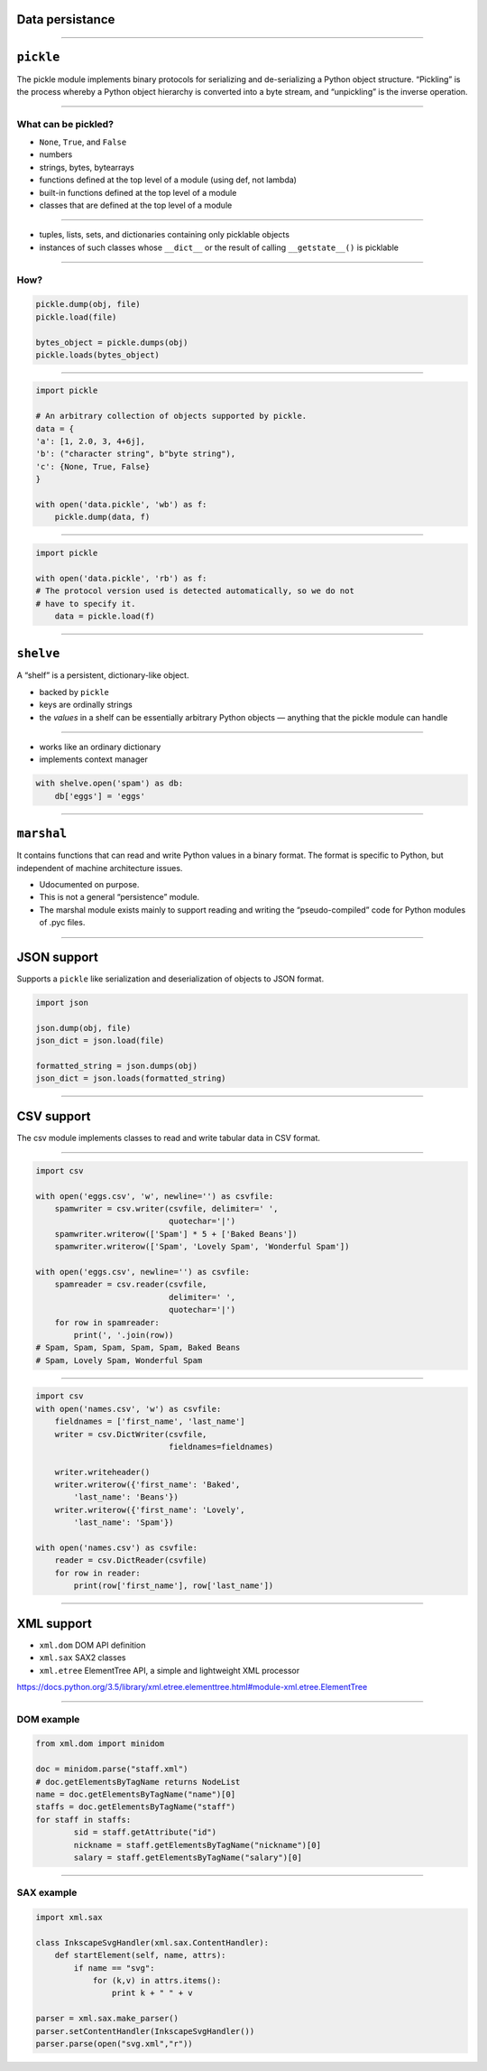 Data persistance
----------------

-----------------------------------------------------

``pickle``
------------

The pickle module implements binary protocols for serializing and de-serializing a Python object structure. “Pickling” is the process whereby a Python object hierarchy is converted into a byte stream, and “unpickling” is the inverse operation.

-----------------------------------------------------

What can be pickled?
~~~~~~~~~~~~~~~~~~~~

* ``None``, ``True``, and ``False``
* numbers
* strings, bytes, bytearrays
* functions defined at the top level of a module (using def, not lambda)
* built-in functions defined at the top level of a module
* classes that are defined at the top level of a module

-----------------------------------------------------

* tuples, lists, sets, and dictionaries containing only picklable objects
* instances of such classes whose ``__dict__`` or the result of calling ``__getstate__()`` is picklable

-----------------------------------------------------

How?
~~~~

.. code-block:: python

    pickle.dump(obj, file)
    pickle.load(file)

    bytes_object = pickle.dumps(obj)
    pickle.loads(bytes_object)

-----------------------------------------------------

.. code-block:: python

    import pickle

    # An arbitrary collection of objects supported by pickle.
    data = {
    'a': [1, 2.0, 3, 4+6j],
    'b': ("character string", b"byte string"),
    'c': {None, True, False}
    }

    with open('data.pickle', 'wb') as f:
        pickle.dump(data, f)

-----------------------------------------------------

.. code-block:: python

    import pickle

    with open('data.pickle', 'rb') as f:
    # The protocol version used is detected automatically, so we do not
    # have to specify it.
        data = pickle.load(f)
-----------------------------------------------------

``shelve``
------------

A “shelf” is a persistent, dictionary-like object.

* backed by ``pickle``
* keys are ordinally strings
* the *values* in a shelf can be essentially arbitrary Python objects — anything that the pickle module can handle

-----------------------------------------------------

* works like an ordinary dictionary
* implements context manager

.. code-block:: python

    with shelve.open('spam') as db:
        db['eggs'] = 'eggs'


-----------------------------------------------------

``marshal``
------------

It contains functions that can read and write Python values in a binary format. The format is specific to Python, but independent of machine architecture issues.

* Udocumented on purpose.
* This is not a general “persistence” module.
* The marshal module exists mainly to support reading and writing the “pseudo-compiled” code for Python modules of .pyc files.

-----------------------------------------------------

JSON support
------------

Supports a ``pickle`` like serialization and deserialization of objects to JSON format.


.. code-block:: python

    import json

    json.dump(obj, file)
    json_dict = json.load(file)

    formatted_string = json.dumps(obj)
    json_dict = json.loads(formatted_string)

-----------------------------------------------------

CSV support
------------

The csv module implements classes to read and write tabular data in CSV format.

-----------------------------------------------------

.. code-block:: python

    import csv

    with open('eggs.csv', 'w', newline='') as csvfile:
        spamwriter = csv.writer(csvfile, delimiter=' ',
                                quotechar='|')
        spamwriter.writerow(['Spam'] * 5 + ['Baked Beans'])
        spamwriter.writerow(['Spam', 'Lovely Spam', 'Wonderful Spam'])

    with open('eggs.csv', newline='') as csvfile:
        spamreader = csv.reader(csvfile,
                                delimiter=' ',
                                quotechar='|')
        for row in spamreader:
            print(', '.join(row))
    # Spam, Spam, Spam, Spam, Spam, Baked Beans
    # Spam, Lovely Spam, Wonderful Spam


-----------------------------------------------------

.. code-block:: python

    import csv
    with open('names.csv', 'w') as csvfile:
        fieldnames = ['first_name', 'last_name']
        writer = csv.DictWriter(csvfile,
                                fieldnames=fieldnames)

        writer.writeheader()
        writer.writerow({'first_name': 'Baked',
            'last_name': 'Beans'})
        writer.writerow({'first_name': 'Lovely',
            'last_name': 'Spam'})

    with open('names.csv') as csvfile:
        reader = csv.DictReader(csvfile)
        for row in reader:
            print(row['first_name'], row['last_name'])



-----------------------------------------------------

XML support
------------

* ``xml.dom`` DOM API definition
* ``xml.sax`` SAX2 classes
* ``xml.etree`` ElementTree API, a simple and lightweight XML processor

https://docs.python.org/3.5/library/xml.etree.elementtree.html#module-xml.etree.ElementTree

-----------------------------------------------------

DOM example
~~~~~~~~~~~

.. code-block:: python

    from xml.dom import minidom

    doc = minidom.parse("staff.xml")
    # doc.getElementsByTagName returns NodeList
    name = doc.getElementsByTagName("name")[0]
    staffs = doc.getElementsByTagName("staff")
    for staff in staffs:
            sid = staff.getAttribute("id")
            nickname = staff.getElementsByTagName("nickname")[0]
            salary = staff.getElementsByTagName("salary")[0]

-----------------------------------------------------

SAX example
~~~~~~~~~~~~

.. code-block:: python

    import xml.sax

    class InkscapeSvgHandler(xml.sax.ContentHandler):
        def startElement(self, name, attrs):
            if name == "svg":
                for (k,v) in attrs.items():
                    print k + " " + v

    parser = xml.sax.make_parser()
    parser.setContentHandler(InkscapeSvgHandler())
    parser.parse(open("svg.xml","r"))
